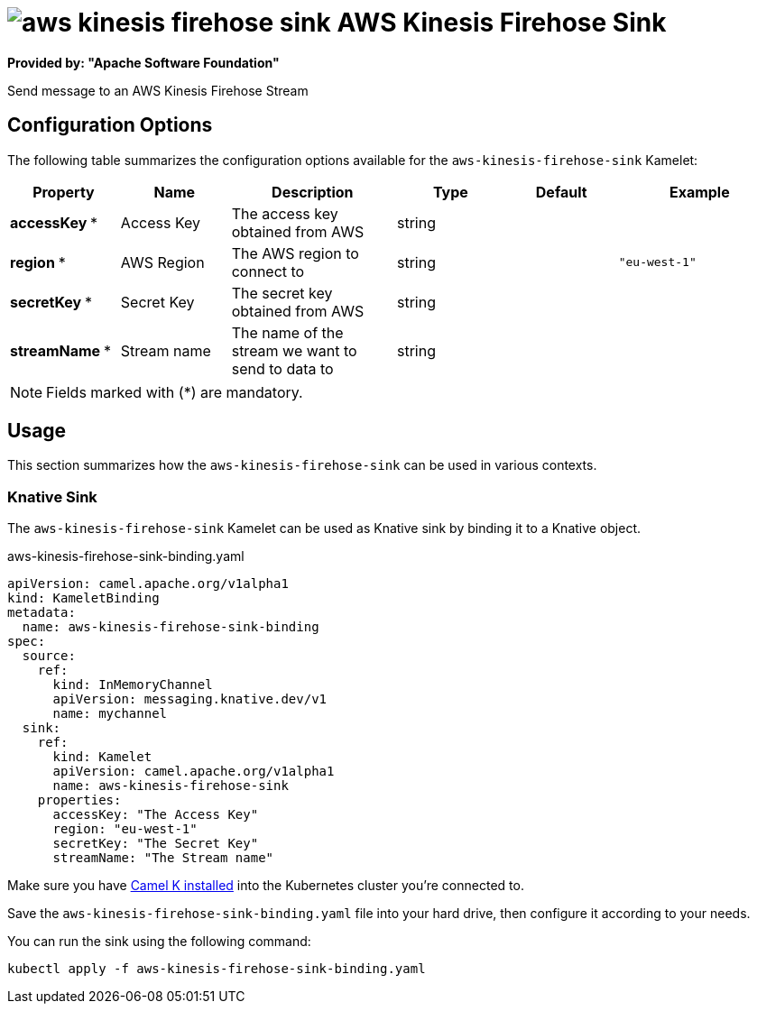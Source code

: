 // THIS FILE IS AUTOMATICALLY GENERATED: DO NOT EDIT
= image:kamelets/aws-kinesis-firehose-sink.svg[] AWS Kinesis Firehose Sink

*Provided by: "Apache Software Foundation"*

Send message to an AWS Kinesis Firehose Stream

== Configuration Options

The following table summarizes the configuration options available for the `aws-kinesis-firehose-sink` Kamelet:
[width="100%",cols="2,^2,3,^2,^2,^3",options="header"]
|===
| Property| Name| Description| Type| Default| Example
| *accessKey {empty}* *| Access Key| The access key obtained from AWS| string| | 
| *region {empty}* *| AWS Region| The AWS region to connect to| string| | `"eu-west-1"`
| *secretKey {empty}* *| Secret Key| The secret key obtained from AWS| string| | 
| *streamName {empty}* *| Stream name| The name of the stream we want to send to data to| string| | 
|===

NOTE: Fields marked with ({empty}*) are mandatory.

== Usage

This section summarizes how the `aws-kinesis-firehose-sink` can be used in various contexts.

=== Knative Sink

The `aws-kinesis-firehose-sink` Kamelet can be used as Knative sink by binding it to a Knative object.

.aws-kinesis-firehose-sink-binding.yaml
[source,yaml]
----
apiVersion: camel.apache.org/v1alpha1
kind: KameletBinding
metadata:
  name: aws-kinesis-firehose-sink-binding
spec:
  source:
    ref:
      kind: InMemoryChannel
      apiVersion: messaging.knative.dev/v1
      name: mychannel
  sink:
    ref:
      kind: Kamelet
      apiVersion: camel.apache.org/v1alpha1
      name: aws-kinesis-firehose-sink
    properties:
      accessKey: "The Access Key"
      region: "eu-west-1"
      secretKey: "The Secret Key"
      streamName: "The Stream name"

----

Make sure you have xref:latest@camel-k::installation/installation.adoc[Camel K installed] into the Kubernetes cluster you're connected to.

Save the `aws-kinesis-firehose-sink-binding.yaml` file into your hard drive, then configure it according to your needs.

You can run the sink using the following command:

[source,shell]
----
kubectl apply -f aws-kinesis-firehose-sink-binding.yaml
----
// THIS FILE IS AUTOMATICALLY GENERATED: DO NOT EDIT
